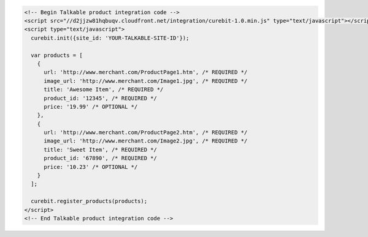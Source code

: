 .. code-block:: html

  <!-- Begin Talkable product integration code -->
  <script src="//d2jjzw81hqbuqv.cloudfront.net/integration/curebit-1.0.min.js" type="text/javascript"></script>
  <script type="text/javascript">
    curebit.init({site_id: 'YOUR-TALKABLE-SITE-ID'});

    var products = [
      {
        url: 'http://www.merchant.com/ProductPage1.htm', /* REQUIRED */
        image_url: 'http://www.merchant.com/Image1.jpg', /* REQUIRED */
        title: 'Awesome Item', /* REQUIRED */
        product_id: '12345', /* REQUIRED */
        price: '19.99' /* OPTIONAL */
      },
      {
        url: 'http://www.merchant.com/ProductPage2.htm', /* REQUIRED */
        image_url: 'http://www.merchant.com/Image2.jpg', /* REQUIRED */
        title: 'Sweet Item', /* REQUIRED */
        product_id: '67890', /* REQUIRED */
        price: '10.23' /* OPTIONAL */
      }
    ];

    curebit.register_products(products);
  </script>
  <!-- End Talkable product integration code -->
